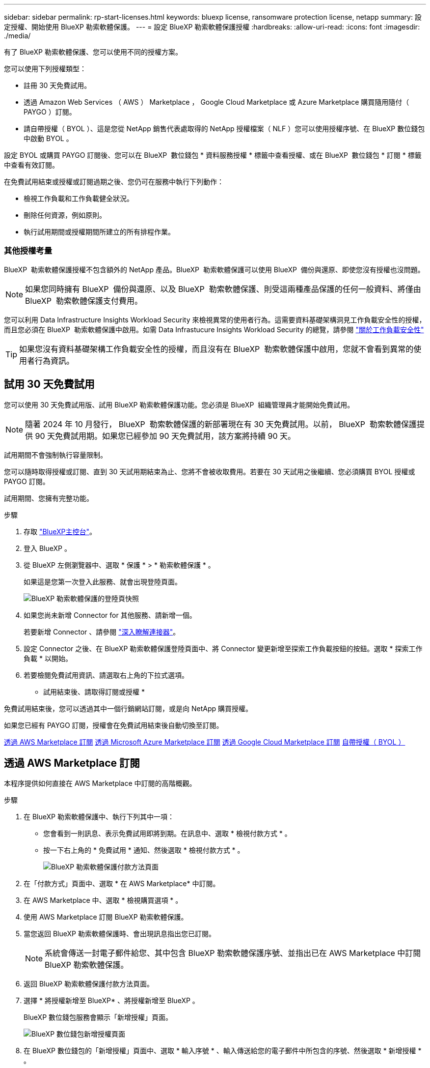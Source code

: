 ---
sidebar: sidebar 
permalink: rp-start-licenses.html 
keywords: bluexp license, ransomware protection license, netapp 
summary: 設定授權、開始使用 BlueXP 勒索軟體保護。 
---
= 設定 BlueXP 勒索軟體保護授權
:hardbreaks:
:allow-uri-read: 
:icons: font
:imagesdir: ./media/


[role="lead"]
有了 BlueXP 勒索軟體保護、您可以使用不同的授權方案。

您可以使用下列授權類型：

* 註冊 30 天免費試用。
* 透過 Amazon Web Services （ AWS ） Marketplace ， Google Cloud Marketplace 或 Azure Marketplace 購買隨用隨付（ PAYGO ）訂閱。
* 請自帶授權（ BYOL ）、這是您從 NetApp 銷售代表處取得的 NetApp 授權檔案（ NLF ）您可以使用授權序號、在 BlueXP 數位錢包中啟動 BYOL 。


設定 BYOL 或購買 PAYGO 訂閱後、您可以在 BlueXP  數位錢包 * 資料服務授權 * 標籤中查看授權、或在 BlueXP  數位錢包 * 訂閱 * 標籤中查看有效訂閱。

在免費試用結束或授權或訂閱過期之後、您仍可在服務中執行下列動作：

* 檢視工作負載和工作負載健全狀況。
* 刪除任何資源，例如原則。
* 執行試用期間或授權期間所建立的所有排程作業。




=== 其他授權考量

BlueXP  勒索軟體保護授權不包含額外的 NetApp 產品。BlueXP  勒索軟體保護可以使用 BlueXP  備份與還原、即使您沒有授權也沒問題。


NOTE: 如果您同時擁有 BlueXP  備份與還原、以及 BlueXP  勒索軟體保護、則受這兩種產品保護的任何一般資料、將僅由 BlueXP  勒索軟體保護支付費用。

您可以利用 Data Infrastructure Insights Workload Security 來檢視異常的使用者行為。這需要資料基礎架構洞見工作負載安全性的授權，而且您必須在 BlueXP  勒索軟體保護中啟用。如需 Data Infrastucure Insights Workload Security 的總覽，請參閱 https://docs.netapp.com/us-en/data-infrastructure-insights/cs_intro.html["關於工作負載安全性"^]


TIP: 如果您沒有資料基礎架構工作負載安全性的授權，而且沒有在 BlueXP  勒索軟體保護中啟用，您就不會看到異常的使用者行為資訊。



== 試用 30 天免費試用

您可以使用 30 天免費試用版、試用 BlueXP 勒索軟體保護功能。您必須是 BlueXP  組織管理員才能開始免費試用。


NOTE: 隨著 2024 年 10 月發行， BlueXP  勒索軟體保護的新部署現在有 30 天免費試用。以前， BlueXP  勒索軟體保護提供 90 天免費試用期。如果您已經參加 90 天免費試用，該方案將持續 90 天。

試用期間不會強制執行容量限制。

您可以隨時取得授權或訂閱、直到 30 天試用期結束為止、您將不會被收取費用。若要在 30 天試用之後繼續、您必須購買 BYOL 授權或 PAYGO 訂閱。

試用期間、您擁有完整功能。

.步驟
. 存取 https://console.bluexp.netapp.com/["BlueXP主控台"^]。
. 登入 BlueXP 。
. 從 BlueXP 左側瀏覽器中、選取 * 保護 * > * 勒索軟體保護 * 。
+
如果這是您第一次登入此服務、就會出現登陸頁面。

+
image:screen-landing.png["BlueXP 勒索軟體保護的登陸頁快照"]

. 如果您尚未新增 Connector for 其他服務、請新增一個。
+
若要新增 Connector 、請參閱 https://docs.netapp.com/us-en/bluexp-setup-admin/concept-connectors.html["深入瞭解連接器"^]。

. 設定 Connector 之後、在 BlueXP 勒索軟體保護登陸頁面中、將 Connector 變更新增至探索工作負載按鈕的按鈕。選取 * 探索工作負載 * 以開始。
. 若要檢閱免費試用資訊、請選取右上角的下拉式選項。


* 試用結束後、請取得訂閱或授權 *

免費試用結束後，您可以透過其中一個行銷網站訂閱，或是向 NetApp 購買授權。

如果您已經有 PAYGO 訂閱，授權會在免費試用結束後自動切換至訂閱。

<<透過 AWS Marketplace 訂閱>> <<透過 Microsoft Azure Marketplace 訂閱>> <<透過 Google Cloud Marketplace 訂閱>> <<自帶授權（ BYOL ）>>



== 透過 AWS Marketplace 訂閱

本程序提供如何直接在 AWS Marketplace 中訂閱的高階概觀。

.步驟
. 在 BlueXP 勒索軟體保護中、執行下列其中一項：
+
** 您會看到一則訊息、表示免費試用即將到期。在訊息中、選取 * 檢視付款方式 * 。
** 按一下右上角的 * 免費試用 * 通知、然後選取 * 檢視付款方式 * 。
+
image:screen-license-payment-methods2.png["BlueXP 勒索軟體保護付款方法頁面"]



. 在「付款方式」頁面中、選取 * 在 AWS Marketplace* 中訂閱。
. 在 AWS Marketplace 中、選取 * 檢視購買選項 * 。
. 使用 AWS Marketplace 訂閱 BlueXP 勒索軟體保護。
. 當您返回 BlueXP 勒索軟體保護時、會出現訊息指出您已訂閱。
+

NOTE: 系統會傳送一封電子郵件給您、其中包含 BlueXP 勒索軟體保護序號、並指出已在 AWS Marketplace 中訂閱 BlueXP 勒索軟體保護。

. 返回 BlueXP 勒索軟體保護付款方法頁面。
. 選擇 * 將授權新增至 BlueXP* 、將授權新增至 BlueXP 。
+
BlueXP 數位錢包服務會顯示「新增授權」頁面。

+
image:screen-license-dw-add-license.png["BlueXP 數位錢包新增授權頁面"]

. 在 BlueXP 數位錢包的「新增授權」頁面中、選取 * 輸入序號 * 、輸入傳送給您的電子郵件中所包含的序號、然後選取 * 新增授權 * 。
. 若要在 BlueXP 數位錢包中檢視授權詳細資料、請從 BlueXP 左側瀏覽器中選取 * Governance * > * Digital wall* 。
+
** 若要查看訂閱資訊、請選取 * 訂閱 * 。
** 若要查看 BYOL 授權、請選取 * 資料服務授權 * 。
+
image:screen-dw-data-services-license.png["BlueXP 數位錢包資料服務授權頁面"]



. 返回 BlueXP 勒索軟體保護。從 BlueXP 左側瀏覽器中、選取 * 保護 * > * 勒索軟體保護 * 。
+
此時會出現訊息、表示已新增授權。





== 透過 Microsoft Azure Marketplace 訂閱

本程序提供如何直接在 Azure Marketplace 中訂閱的高階概觀。

.步驟
. 在 BlueXP 勒索軟體保護中、執行下列其中一項：
+
** 您會看到一則訊息、表示免費試用即將到期。在訊息中、選取 * 檢視付款方式 * 。
** 按一下右上角的 * 免費試用 * 通知、然後選取 * 檢視付款方式 * 。
+
image:screen-license-payment-methods2.png["BlueXP 勒索軟體保護付款方法頁面"]



. 在「付款方式」頁面中、選取 * 在 Azure Marketplace 中訂閱 * 。
. 在 Azure Marketplace 中、選取 * 檢視購買選項 * 。
. 使用 Azure Marketplace 訂閱 BlueXP 勒索軟體保護。
. 當您返回 BlueXP 勒索軟體保護時、會出現訊息指出您已訂閱。
+

NOTE: 系統會傳送一封電子郵件給您、其中包含 BlueXP 勒索軟體保護序號、並指出 BlueXP 勒索軟體保護已在 Azure Marketplace 中訂閱。

. 返回 BlueXP 勒索軟體保護付款方法頁面。
. 選擇 * 將授權新增至 BlueXP* 、將授權新增至 BlueXP 。
+
BlueXP 數位錢包服務會顯示「新增授權」頁面。

+
image:screen-license-dw-add-license.png["BlueXP 數位錢包新增授權頁面"]

. 在 BlueXP 數位錢包的「新增授權」頁面中、選取 * 輸入序號 * 、輸入傳送給您的電子郵件中所包含的序號、然後選取 * 新增授權 * 。
. 若要在 BlueXP 數位錢包中檢視授權詳細資料、請從 BlueXP 左側瀏覽器中選取 * Governance * > * Digital wall* 。
+
** 若要查看訂閱資訊、請選取 * 訂閱 * 。
** 若要查看 BYOL 授權、請選取 * 資料服務授權 * 。
+
image:screen-dw-data-services-license.png["BlueXP 數位錢包資料服務授權頁面"]



. 返回 BlueXP 勒索軟體保護。從 BlueXP 左側瀏覽器中、選取 * 保護 * > * 勒索軟體保護 * 。
+
此時會出現訊息、表示已新增授權。





== 透過 Google Cloud Marketplace 訂閱

本程序提供如何直接在 Google Cloud Marketplace 中訂閱的高階概觀。

.步驟
. 在 BlueXP 勒索軟體保護中、執行下列其中一項：
+
** 您會看到一則訊息、表示免費試用即將到期。在訊息中、選取 * 檢視付款方式 * 。
** 按一下右上角的 * 免費試用 * 通知、然後選取 * 檢視付款方式 * 。
+
image:screen-license-payment-methods3-gcp.png["BlueXP 勒索軟體保護付款方法頁面"]



. 在「付款方式」頁面中，選取 * 在 Google Cloud Marketplace* 中訂閱。
. 在 Google Cloud Marketplace 中，選取 * 訂閱 * 。
. 使用 Google Cloud Marketplace 訂閱 BlueXP  勒索軟體保護。image:screen-license-payments-gcp.png["Google Cloud Marketplace 訂閱頁面"]
. 當您返回 BlueXP 勒索軟體保護時、會出現訊息指出您已訂閱。
+

NOTE: 系統會傳送電子郵件給您，其中包含 BlueXP  勒索軟體保護序號，並指出 BlueXP  勒索軟體保護功能已在 Google Cloud Marketplace 中訂閱。

. 返回 BlueXP 勒索軟體保護付款方法頁面。
. 選擇 * 將授權新增至 BlueXP* 、將授權新增至 BlueXP 。
+
BlueXP 數位錢包服務會顯示「新增授權」頁面。

+
image:screen-license-dw-add-license.png["BlueXP 數位錢包新增授權頁面"]

. 在 BlueXP 數位錢包的「新增授權」頁面中、選取 * 輸入序號 * 、輸入傳送給您的電子郵件中所包含的序號、然後選取 * 新增授權 * 。
. 若要在 BlueXP 數位錢包中檢視授權詳細資料、請從 BlueXP 左側瀏覽器中選取 * Governance * > * Digital wall* 。
+
** 若要查看訂閱資訊、請選取 * 訂閱 * 。
** 若要查看 BYOL 授權、請選取 * 資料服務授權 * 。
+
image:screen-dw-data-services-license.png["BlueXP 數位錢包資料服務授權頁面"]



. 返回 BlueXP 勒索軟體保護。從 BlueXP 左側瀏覽器中、選取 * 保護 * > * 勒索軟體保護 * 。
+
此時會出現訊息、表示已新增授權。





== 自帶授權（ BYOL ）

如果您想要自帶授權（ BYOL ）、您必須購買授權、取得 NetApp 授權檔案（ NLF ）、並將授權新增至 BlueXP 數位錢包。

* 將您的授權檔案新增至 BlueXP 數位錢包 *

向 NetApp 銷售代表購買 BlueXP 勒索軟體保護授權後、您可以輸入 BlueXP 勒索軟體保護序號和 NetApp 支援網站 （ NSS ）帳戶資訊來啟動授權。

.開始之前
您需要 BlueXP  勒索軟體保護序號。請從您的銷售訂單中找出此號碼、或聯絡客戶團隊以取得此資訊。

.步驟
. 取得授權後、請返回 BlueXP 勒索軟體保護。選取右上角的 * 檢視付款方式 * 選項。或者、在免費試用即將到期的訊息中、選取 * 訂閱或購買授權 * 。
. 選取 * 新增授權至 BlueXP* 。
+
您將會被引導至 BlueXP 數位錢包。

. 在 BlueXP 數位錢包中、從 * 資料服務授權 * 標籤中、選取 * 新增授權 * 。
+
image:screen-license-dw-add-license.png["BlueXP 數位錢包新增授權頁面"]

. 在「新增授權」頁面中、輸入序號和 NetApp 支援網站 帳戶資訊。
+
** 如果您有 BlueXP 授權序號、而且知道您的 NSS 帳戶、請選取 * 輸入序號 * 選項、然後輸入該資訊。
+
如果下拉式清單中沒有您的 NetApp 支援網站帳戶， https://docs.netapp.com/us-en/bluexp-setup-admin/task-adding-nss-accounts.html["將新增至BlueXP的NSS帳戶"^]。

** 如果您有 BlueXP 授權檔案（安裝在黑暗網站時為必填）、請選取 * 上傳授權檔案 * 選項、然後依照提示附加檔案。


. 選擇*新增授權*。


.結果
BlueXP 數位錢包現在以授權方式提供 BlueXP 勒索軟體保護。



== BlueXP 授權到期時請更新

如果您的授權期限即將到期、或是您的授權容量已達到上限、您將會在 BlueXP 災難勒索軟體保護 UI 中收到通知。您可以在 BlueXP 勒索軟體保護授權過期前更新、以避免存取掃描資料的能力中斷。


TIP: 此訊息也會出現在 BlueXP 數位錢包和中 https://docs.netapp.com/us-en/bluexp-setup-admin/task-monitor-cm-operations.html#monitoring-operations-status-using-the-notification-center["通知"]。

.步驟
. 選取 BlueXP 右下角的聊天圖示、以申請延長您的期限、或申請額外的授權容量、以取得特定序號。您也可以傳送電子郵件要求更新授權。
+
在您支付授權費用並向 NetApp 支援網站 註冊之後、 BlueXP 會自動更新 BlueXP 數位錢包中的授權、而「資料服務授權」頁面則會在 5 到 10 分鐘內反映變更。

. 如果BlueXP無法自動更新授權（例如、安裝在暗點）、則您需要手動上傳授權檔案。
+
.. 您可以從 NetApp 支援網站 取得授權檔案。
.. 存取 BlueXP 數位錢包。
.. 選取 * 資料服務授權 * 標籤、選取要更新之服務序號的 * 動作 ... * 圖示、然後選取 * 更新授權 * 。






== 結束 PAYGO 訂閱

如果您想要結束 PAYGO 訂閱，您可以隨時結束訂閱。

.步驟
. 在 BlueXP  勒索軟體保護的右上角，選取授權選項。
. 選取 * 檢視付款方式 * 。
. 在下拉式詳細資料中，取消勾選 * 在目前付款方式過期後使用 * 方塊。
. 選擇*保存*。

